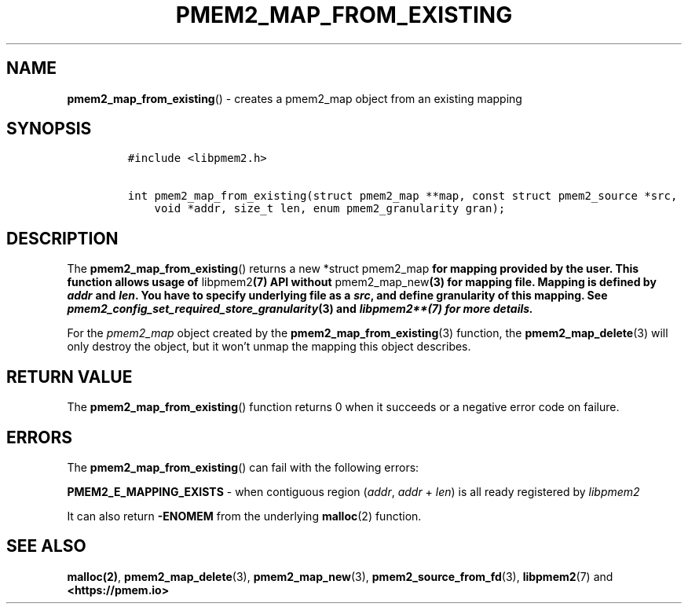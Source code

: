 .\" Automatically generated by Pandoc 2.0.6
.\"
.TH "PMEM2_MAP_FROM_EXISTING" "3" "2021-09-24" "PMDK - pmem2 API version 1.0" "PMDK Programmer's Manual"
.hy
.\" SPDX-License-Identifier: BSD-3-Clause
.\" Copyright 2020, Intel Corporation
.SH NAME
.PP
\f[B]pmem2_map_from_existing\f[]() \- creates a pmem2_map object from an
existing mapping
.SH SYNOPSIS
.IP
.nf
\f[C]
#include\ <libpmem2.h>

int\ pmem2_map_from_existing(struct\ pmem2_map\ **map,\ const\ struct\ pmem2_source\ *src,
\ \ \ \ void\ *addr,\ size_t\ len,\ enum\ pmem2_granularity\ gran);
\f[]
.fi
.SH DESCRIPTION
.PP
The \f[B]pmem2_map_from_existing\f[]() returns a new *struct
pmem2_map\f[B] for mapping provided by the user. This function allows
usage of \f[]libpmem2\f[B](7) API without \f[]pmem2_map_new\f[B](3) for
mapping file. Mapping is defined by \f[BI]addr\f[B] and \f[BI]len\f[B].
You have to specify underlying file as a \f[BI]src\f[B], and define
granularity of this mapping. See
\f[]pmem2_config_set_required_store_granularity\f[B](3) and
\f[]libpmem2**(7) for more details.
.PP
For the \f[I]pmem2_map\f[] object created by the
\f[B]pmem2_map_from_existing\f[](3) function, the
\f[B]pmem2_map_delete\f[](3) will only destroy the object, but it won't
unmap the mapping this object describes.
.SH RETURN VALUE
.PP
The \f[B]pmem2_map_from_existing\f[]() function returns 0 when it
succeeds or a negative error code on failure.
.SH ERRORS
.PP
The \f[B]pmem2_map_from_existing\f[]() can fail with the following
errors:
.PP
\f[B]PMEM2_E_MAPPING_EXISTS\f[] \- when contiguous region
(\f[I]addr\f[], \f[I]addr\f[] + \f[I]len\f[]) is all ready registered by
\f[I]libpmem2\f[]
.PP
It can also return \f[B]\-ENOMEM\f[] from the underlying
\f[B]malloc\f[](2) function.
.SH SEE ALSO
.PP
\f[B]malloc(2)\f[], \f[B]pmem2_map_delete\f[](3),
\f[B]pmem2_map_new\f[](3), \f[B]pmem2_source_from_fd\f[](3),
\f[B]libpmem2\f[](7) and \f[B]<https://pmem.io>\f[]
